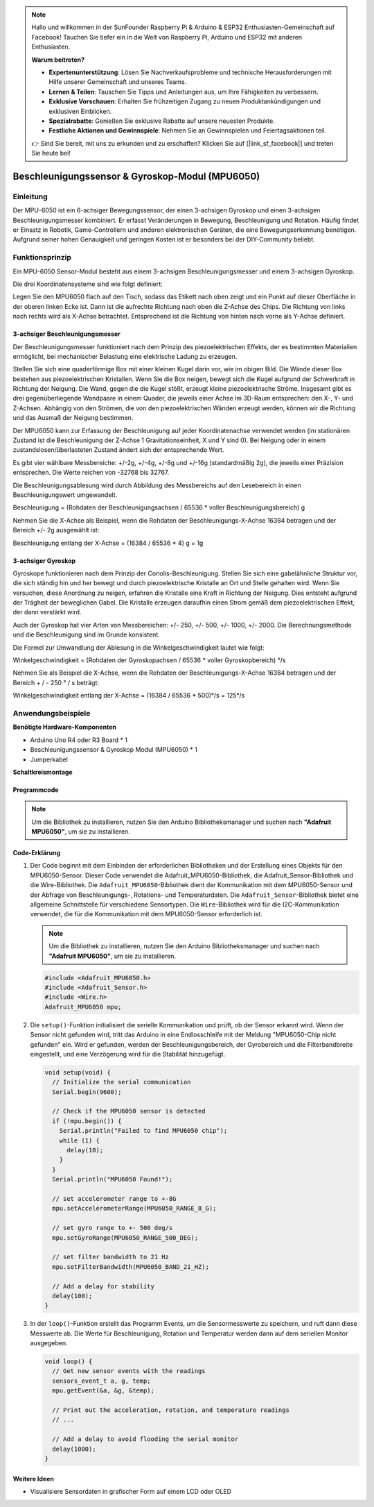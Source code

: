 .. note::

    Hallo und willkommen in der SunFounder Raspberry Pi & Arduino & ESP32 Enthusiasten-Gemeinschaft auf Facebook! Tauchen Sie tiefer ein in die Welt von Raspberry Pi, Arduino und ESP32 mit anderen Enthusiasten.

    **Warum beitreten?**

    - **Expertenunterstützung**: Lösen Sie Nachverkaufsprobleme und technische Herausforderungen mit Hilfe unserer Gemeinschaft und unseres Teams.
    - **Lernen & Teilen**: Tauschen Sie Tipps und Anleitungen aus, um Ihre Fähigkeiten zu verbessern.
    - **Exklusive Vorschauen**: Erhalten Sie frühzeitigen Zugang zu neuen Produktankündigungen und exklusiven Einblicken.
    - **Spezialrabatte**: Genießen Sie exklusive Rabatte auf unsere neuesten Produkte.
    - **Festliche Aktionen und Gewinnspiele**: Nehmen Sie an Gewinnspielen und Feiertagsaktionen teil.

    👉 Sind Sie bereit, mit uns zu erkunden und zu erschaffen? Klicken Sie auf [|link_sf_facebook|] und treten Sie heute bei!

.. _cpn_mpu6050:

Beschleunigungssensor & Gyroskop-Modul (MPU6050)
===============================================================

.. image:: img/05_mpu6050_1.png
    :width: 300
    :align: center

Einleitung
---------------------------
Der MPU-6050 ist ein 6-achsiger Bewegungssensor, der einen 3-achsigen Gyroskop und einen 3-achsigen Beschleunigungsmesser kombiniert. Er erfasst Veränderungen in Bewegung, Beschleunigung und Rotation. Häufig findet er Einsatz in Robotik, Game-Controllern und anderen elektronischen Geräten, die eine Bewegungserkennung benötigen. Aufgrund seiner hohen Genauigkeit und geringen Kosten ist er besonders bei der DIY-Community beliebt.

Funktionsprinzip
---------------------------
Ein MPU-6050 Sensor-Modul besteht aus einem 3-achsigen Beschleunigungsmesser und einem 3-achsigen Gyroskop.

Die drei Koordinatensysteme sind wie folgt definiert:

Legen Sie den MPU6050 flach auf den Tisch, sodass das Etikett nach oben zeigt und ein Punkt auf dieser Oberfläche in der oberen linken Ecke ist. Dann ist die aufrechte Richtung nach oben die Z-Achse des Chips. Die Richtung von links nach rechts wird als X-Achse betrachtet. Entsprechend ist die Richtung von hinten nach vorne als Y-Achse definiert.

.. image:: img/05_mpu_2.png
    :width: 300
    :align: center

3-achsiger Beschleunigungsmesser
^^^^^^^^^^^^^^^^^^^^^^^^^^^^^^^^^^
Der Beschleunigungsmesser funktioniert nach dem Prinzip des piezoelektrischen Effekts, der es bestimmten Materialien ermöglicht, bei mechanischer Belastung eine elektrische Ladung zu erzeugen.

Stellen Sie sich eine quaderförmige Box mit einer kleinen Kugel darin vor, wie im obigen Bild. Die Wände dieser Box bestehen aus piezoelektrischen Kristallen. Wenn Sie die Box neigen, bewegt sich die Kugel aufgrund der Schwerkraft in Richtung der Neigung. Die Wand, gegen die die Kugel stößt, erzeugt kleine piezoelektrische Ströme. Insgesamt gibt es drei gegenüberliegende Wandpaare in einem Quader, die jeweils einer Achse im 3D-Raum entsprechen: den X-, Y- und Z-Achsen. Abhängig von den Strömen, die von den piezoelektrischen Wänden erzeugt werden, können wir die Richtung und das Ausmaß der Neigung bestimmen.

.. image:: img/05_mpu_3.png
    :width: 800
    :align: center

Der MPU6050 kann zur Erfassung der Beschleunigung auf jeder Koordinatenachse verwendet werden (im stationären Zustand ist die Beschleunigung der Z-Achse 1 Gravitationseinheit, X und Y sind 0). Bei Neigung oder in einem zustandslosen/überlasteten Zustand ändert sich der entsprechende Wert.

Es gibt vier wählbare Messbereiche: +/-2g, +/-4g, +/-8g und +/-16g (standardmäßig 2g), die jeweils einer Präzision entsprechen. Die Werte reichen von -32768 bis 32767.

Die Beschleunigungsablesung wird durch Abbildung des Messbereichs auf den Lesebereich in einen Beschleunigungswert umgewandelt.

Beschleunigung = (Rohdaten der Beschleunigungsachsen / 65536 * voller Beschleunigungsbereich) g

Nehmen Sie die X-Achse als Beispiel, wenn die Rohdaten der Beschleunigungs-X-Achse 16384 betragen und der Bereich +/- 2g ausgewählt ist:

Beschleunigung entlang der X-Achse = (16384 / 65536 * 4) g = 1g

3-achsiger Gyroskop
^^^^^^^^^^^^^^^^^^^^
Gyroskope funktionieren nach dem Prinzip der Coriolis-Beschleunigung. Stellen Sie sich eine gabelähnliche Struktur vor, die sich ständig hin und her bewegt und durch piezoelektrische Kristalle an Ort und Stelle gehalten wird. Wenn Sie versuchen, diese Anordnung zu neigen, erfahren die Kristalle eine Kraft in Richtung der Neigung. Dies entsteht aufgrund der Trägheit der beweglichen Gabel. Die Kristalle erzeugen daraufhin einen Strom gemäß dem piezoelektrischen Effekt, der dann verstärkt wird.

.. image:: img/05_mpu_4.png
    :width: 800
    :align: center

Auch der Gyroskop hat vier Arten von Messbereichen: +/- 250, +/- 500, +/- 1000, +/- 2000. Die Berechnungsmethode und die Beschleunigung sind im Grunde konsistent.

Die Formel zur Umwandlung der Ablesung in die Winkelgeschwindigkeit lautet wie folgt:

Winkelgeschwindigkeit = (Rohdaten der Gyroskopachsen / 65536 * voller Gyroskopbereich) °/s

Nehmen Sie als Beispiel die X-Achse, wenn die Rohdaten der Beschleunigungs-X-Achse 16384 betragen und der Bereich + / - 250 ° / s beträgt:

Winkelgeschwindigkeit entlang der X-Achse = (16384 / 65536 * 500)°/s = 125°/s



Anwendungsbeispiele
---------------------------

**Benötigte Hardware-Komponenten**

- Arduino Uno R4 oder R3 Board * 1
- Beschleunigungssensor & Gyroskop Modul (MPU6050) * 1
- Jumperkabel

**Schaltkreismontage**

.. image:: img/05_mpu6050_circuit.png
    :width: 400
    :align: center

.. raw:: html
    
    <br/><br/>   

Programmcode
^^^^^^^^^^^^^^^^^^^^

.. note::
      Um die Bibliothek zu installieren, nutzen Sie den Arduino Bibliotheksmanager und suchen nach **"Adafruit MPU6050"**, um sie zu installieren.

.. raw:: html
    
    <iframe src=https://create.arduino.cc/editor/sunfounder01/e5160412-ce6c-4742-a0f3-0aa259bb9770/preview?embed style="height:510px;width:100%;margin:10px 0" frameborder=0></iframe>


.. raw:: html

   <video loop autoplay muted style = "max-width:100%">
      <source src="../_static/video/basic/05-component_mpu6050.mp4"  type="video/mp4">
      Ihr Browser unterstützt das Video-Tag nicht.
   </video>
   <br/><br/>  

Code-Erklärung
^^^^^^^^^^^^^^^^^^^^

1. Der Code beginnt mit dem Einbinden der erforderlichen Bibliotheken und der Erstellung eines Objekts für den MPU6050-Sensor. Dieser Code verwendet die Adafruit_MPU6050-Bibliothek, die Adafruit_Sensor-Bibliothek und die Wire-Bibliothek. Die ``Adafruit_MPU6050``-Bibliothek dient der Kommunikation mit dem MPU6050-Sensor und der Abfrage von Beschleunigungs-, Rotations- und Temperaturdaten. Die ``Adafruit_Sensor``-Bibliothek bietet eine allgemeine Schnittstelle für verschiedene Sensortypen. Die ``Wire``-Bibliothek wird für die I2C-Kommunikation verwendet, die für die Kommunikation mit dem MPU6050-Sensor erforderlich ist.

   .. note::
       Um die Bibliothek zu installieren, nutzen Sie den Arduino Bibliotheksmanager und suchen nach **"Adafruit MPU6050"**, um sie zu installieren.

   .. code-block:: arduino
   
      #include <Adafruit_MPU6050.h>
      #include <Adafruit_Sensor.h>
      #include <Wire.h>
      Adafruit_MPU6050 mpu;
   
2. Die ``setup()``-Funktion initialisiert die serielle Kommunikation und prüft, ob der Sensor erkannt wird. Wenn der Sensor nicht gefunden wird, tritt das Arduino in eine Endlosschleife mit der Meldung "MPU6050-Chip nicht gefunden" ein. Wird er gefunden, werden der Beschleunigungsbereich, der Gyrobereich und die Filterbandbreite eingestellt, und eine Verzögerung wird für die Stabilität hinzugefügt.

   .. code-block:: arduino

      void setup(void) {
        // Initialize the serial communication
        Serial.begin(9600);
   
        // Check if the MPU6050 sensor is detected
        if (!mpu.begin()) {
          Serial.println("Failed to find MPU6050 chip");
          while (1) {
            delay(10);
          }
        }
        Serial.println("MPU6050 Found!");
   
        // set accelerometer range to +-8G
        mpu.setAccelerometerRange(MPU6050_RANGE_8_G);
   
        // set gyro range to +- 500 deg/s
        mpu.setGyroRange(MPU6050_RANGE_500_DEG);
   
        // set filter bandwidth to 21 Hz
        mpu.setFilterBandwidth(MPU6050_BAND_21_HZ);
   
        // Add a delay for stability
        delay(100);
      }

3. In der ``loop()``-Funktion erstellt das Programm Events, um die Sensormesswerte zu speichern, und ruft dann diese Messwerte ab. Die Werte für Beschleunigung, Rotation und Temperatur werden dann auf dem seriellen Monitor ausgegeben.

   .. code-block:: arduino
   
      void loop() {
        // Get new sensor events with the readings
        sensors_event_t a, g, temp;
        mpu.getEvent(&a, &g, &temp);
   
        // Print out the acceleration, rotation, and temperature readings
        // ...
   
        // Add a delay to avoid flooding the serial monitor
        delay(1000);
      }

Weitere Ideen
^^^^^^^^^^^^^^^^^^^^^^^^^^^^^^^^^^^^^^^^

- Visualisiere Sensordaten in grafischer Form auf einem LCD oder OLED

